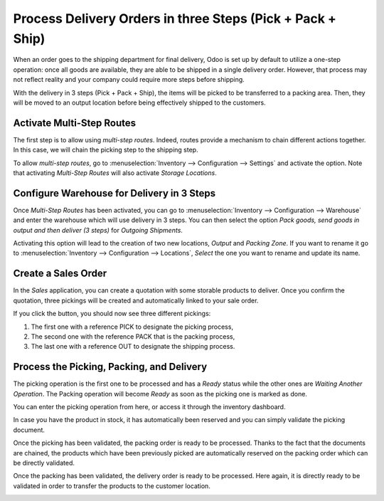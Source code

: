 ===========================================================
Process Delivery Orders in three Steps (Pick + Pack + Ship)
===========================================================

When an order goes to the shipping department for final delivery, Odoo
is set up by default to utilize a one-step operation: once all goods are
available, they are able to be shipped in a single delivery order.
However, that process may not reflect reality and your company could
require more steps before shipping.

With the delivery in 3 steps (Pick + Pack + Ship), the items will be
picked to be transferred to a packing area. Then, they will be moved to
an output location before being effectively shipped to the customers.

Activate Multi-Step Routes
==========================

The first step is to allow using *multi-step routes*. Indeed, routes
provide a mechanism to chain different actions together. In this case,
we will chain the picking step to the shipping step.

To allow *multi-step routes*, go to :menuselection:`Inventory --> Configuration --> Settings` and
activate the option. Note that activating *Multi-Step
Routes* will also activate *Storage Locations*.

.. image:: media/three_steps_01.png
    :align: center

Configure Warehouse for Delivery in 3 Steps
===========================================

Once *Multi-Step Routes* has been activated, you can go to
:menuselection:`Inventory --> Configuration --> Warehouse` and enter the warehouse which will use
delivery in 3 steps. You can then select the option *Pack goods, send
goods in output and then deliver (3 steps)* for *Outgoing Shipments*.

.. image:: media/three_steps_02.png
    :align: center

Activating this option will lead to the creation of two new locations,
*Output* and *Packing Zone*. If you want to rename it go to :menuselection:`Inventory --> 
Configuration --> Locations`, *Select* the one you want to rename and update its name.

Create a Sales Order
====================

In the *Sales* application, you can create a quotation with some
storable products to deliver. Once you confirm the quotation, three
pickings will be created and automatically linked to your sale order.

.. image:: media/three_steps_03.png
    :align: center

If you click the button, you should now see three different pickings:

1. The first one with a reference PICK to designate the picking process,

2. The second one with the reference PACK that is the packing process,

3. The last one with a reference OUT to designate the shipping process.

.. image:: media/three_steps_04.png
    :align: center

Process the Picking, Packing, and Delivery
==========================================

The picking operation is the first one to be processed and has a
*Ready* status while the other ones are *Waiting Another Operation*.
The Packing operation will become *Ready* as soon as the picking one
is marked as done.

You can enter the picking operation from here, or access it through the
inventory dashboard.

.. image:: media/three_steps_05.png
    :align: center

In case you have the product in stock, it has automatically been
reserved and you can simply validate the picking document.

.. image:: media/three_steps_06.png
    :align: center

Once the picking has been validated, the packing order is ready to be
processed. Thanks to the fact that the documents are chained, the
products which have been previously picked are automatically reserved on
the packing order which can be directly validated.

.. image:: media/three_steps_07.png
    :align: center

.. image:: media/three_steps_08.png
    :align: center

Once the packing has been validated, the delivery order is ready to be
processed. Here again, it is directly ready to be validated in order to
transfer the products to the customer location.

.. image:: media/three_steps_09.png
    :align: center

.. image:: media/three_steps_10.png
    :align: center